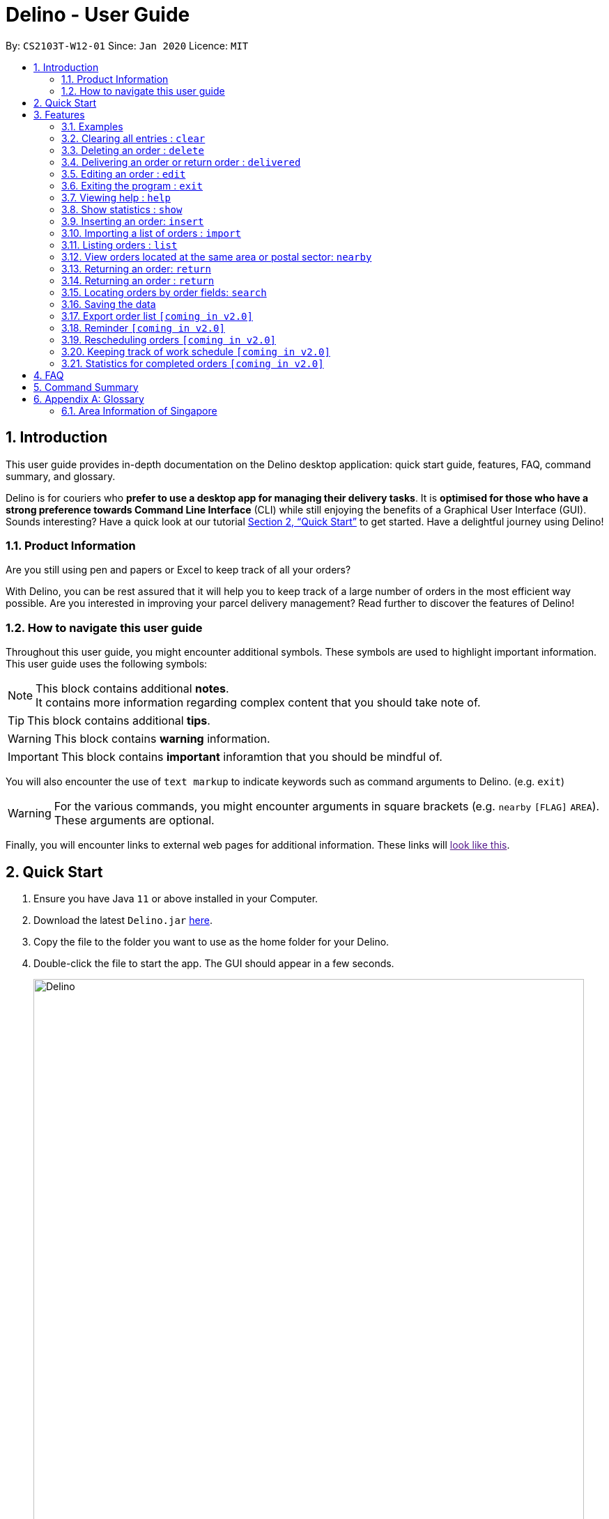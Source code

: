 = Delino - User Guide
:site-section: UserGuide
:toc:
:toc-title:
:toc-placement: preamble
:sectnums:
:imagesDir: images
:stylesDir: stylesheets
:xrefstyle: full
:experimental:
ifdef::env-github[]
:tip-caption: :bulb:
:note-caption: :information_source:
endif::[]
:repoURL: https://github.com/AY1920S2-CS2103T-W12-1/main

By: `CS2103T-W12-01`      Since: `Jan 2020`      Licence: `MIT`

== Introduction
This user guide provides in-depth documentation on the Delino desktop application:
quick start guide, features, FAQ, command summary, and glossary.

Delino is for couriers who *prefer to use a desktop app for managing their delivery tasks*.
It is *optimised for those who have a strong preference towards Command Line Interface* (CLI)
while still enjoying the benefits of a Graphical User Interface (GUI).
Sounds interesting? Have a quick look at our tutorial <<Quick Start>> to get started.
Have a delightful journey using Delino!

=== Product Information
Are you still using pen and papers or Excel to keep track of all your orders? +

With Delino, you can be rest assured that it will help you to keep track of a large number of orders in the most efficient way possible. Are you interested in improving your parcel delivery management? Read further to discover the features of Delino!


=== How to navigate this user guide
Throughout this user guide, you might encounter additional symbols. These symbols are used to
highlight important information. +
This user guide uses the following symbols:

[NOTE]
====
This block contains additional *notes*. +
It contains more information regarding complex content that you should take note of.
====

[TIP]
====
This block contains additional *tips*.
====

[WARNING]
====
This block contains *warning* information.
====

[IMPORTANT]
====
This block contains *important* inforamtion that you should be mindful of.
====

You will also encounter the use of `text markup` to indicate keywords such as
command arguments to Delino. (e.g. `exit`)

[WARNING]
====
For the various commands, you might encounter arguments in square brackets (e.g. `nearby` `[FLAG]` `AREA`).  +
These arguments are optional.
====

Finally, you will encounter links to external web pages for additional information.
These links will link:[look like this].

== Quick Start

.  Ensure you have Java `11` or above installed in your Computer.
.  Download the latest `Delino.jar` link:{repoURL}/releases[here].
.  Copy the file to the folder you want to use as the home folder for your Delino.
.  Double-click the file to start the app. The GUI should appear in a few seconds.
+
image::Delino.svg[width="790"]
+
.  Type the command in the command box and press kbd:[Enter] to execute it. +
e.g. typing *`help`* and pressing kbd:[Enter] will open the help window.
.  Some example commands you can try:

* <<list, `list`>> ` done` : lists all delivered orders and return orders.
* <<insert, `insert`>> `tid/1023456789` `n/Amos Cheong` `a/Blk 572 Hougang st 51 #11-37 S530572` `p/9001 0019` `dts/2020-03-10 1650` `w/Marsiling` `cod/$5` `c/Leave it at the riser type/glass` : adds an order where the receiver name is `Amos Cheong` into Delino.
* <<delete, `delete`>> `-o` `3` : deletes the 3rd delivery order shown in the current list
* <<exit, `exit`>> : exits the app

.  Refer to <<Features>> for a more detailed explanation of each command.

[[Features]]
== Features

====
*Command Format*

* Words in `UPPER_CASE` are the parameters to be supplied by the user e.g. in `insert n/CUSTOMER_NAME`, `CUSTOMER_NAME` is a parameter which can be used as `insert n/John Doe`.
* Items in square brackets are optional e.g `n/CUSTOMER_NAME [c/COMMENT]` can be used as `n/John Doe c/Leave the parcel outside` or as `n/John Doe`.
* Parameters can be in any order e.g. if the command specifies `n/CUSTOMER_NAME` `p/PHONE_NUMBER`, +
`p/PHONE_NUMBER` `n/CUSTOMER_NAME`  is also acceptable.
====

==== Examples

* `insert` `tid/92173754` `n/John Doe` `a/Blk 572 Hougang st 51 #10-33 S530572` `p/98766789` `e/johndoe@example.com` `dts/2020-02-20 1300` `w/Yishun` `cod/$4`

* `insert` `tid/1023456789` `n/Amos Cheong` `a/Blk 572 Hougang st 51 #11-37 S530572` `e/amoscheong@example.com` `p/9001 0019` `dts/2020-03-10 1650` `w/Marsiling` `cod/$5` `c/Leave it at the riser` `type/glass`

[[clear]]
=== Clearing all entries : `clear`

==== Description
* You can use this command to clear all existing orders. By default, the command will ask you for confirmation.
* If an `-f` flag is given, no user confirmation will be requested.

[NOTE]
====
* A space is required in between the command and flags. Refer to the  examples below for more information.
* If *no* `-o` or `-r` flag is given, it will be treated as both. *Both* order book and return order book will be cleared.
====

==== Format:
* `clear` `[FLAG]`

==== Examples
* `clear` +
   Popup will appear and ask the user for double confirm to clear both order and return order book.
* `clear` `-f` +
   Both order book and return order book will be cleared immediately.
* `clear` `-f` `-r` +
   Only return order book is cleared immediately.
* `clear` `-o` `-f` +
   Only order book is cleared immediately.

[[delete]]
=== Deleting an order : `delete`
==== Description
* You can use this command to delete a particular order or return order based on its index. +
 The item to be deleted is taken from the respective list of orders or return orders; depending on its type.

==== Format:
`delete` `FLAG` `INDEX`

****
* Deletes the order/return order at the specified `INDEX`.
* The `FLAG` determines the list which the item to be deleted is taken from.
* The `INDEX` refers to the `INDEX` number shown in the displayed order list.
* The `INDEX` *must be a positive integer* i.e. 1, 2, 3, ...
****

==== Examples:

* `list` +
`delete` `-o` `2` +
Deletes the 2nd order from the order list.
* `list` +
`delete` `-r` `3` +
Deletes the 3rd return order from the return order list.
* `search` `-o` `Betsy` +
`delete` `-o` `1` +
Deletes the 1st order in the results of the `search` command (search all orders with customer's name `Betsy`).
* `search` `-r` `Aaron` +
`delete` `-r` `1` +
Deletes the 1st order in the results of the `search` command (search all orders with customer's name `Aaron`).

[[delivered]]
=== Delivering an order or return order : `delivered`

====

* If you have finally delivered an order to a customer or a return order to the warehouse, you can check this parcel off your to-do list! The `Delivered` function is here to help.
* To find out more about how to properly use the `delivered` feature, scroll to section <<delivered-works, How to use the Delivered command>>
and <<delivered-examples, What constitutes a valid Delivered command>>.

====

[[delivered-works]]
==== How to use the Delivered command?

Here is how you can mark the details of any order or return order by following the steps below: +

*Step 1* : Type in the keyword *delivered* +
*Step 2* : Provide the `<<command_flag, FLAG>>` corresponding to the parcel order type you want to mark as delivered +
*Step 3* : Provide the `INDEX` of the parcel displayed on the screen that you wish to mark as delivered +
*Step 4* : Press `Enter` on your keyboard to see the magic!

[NOTE]
====
* Please include a whitespace in between the keyword, command flag and index. i.e. `delivered -o 1`
* If you can't see any orders use the <<list, `list`>> command to view existing parcel!
If nothing is showing up, it means you got to <<insert, `add`>> or <<return, `return`>> some parcel and start doing work!
====

[[delivered-examples]]
==== What constitutes a valid Delivered command?

The syntax for a valid Delivered command can be seen below!

* `delivered` `FLAG` `INDEX`

.Possible Combinations of Delivered command
|===
|Scenario |Command |Result

| If you want to mark the first return order displayed on returns list as delivered, you can do this:
| `delivered` `-r` `1`
| The Delivery Status of the first return order displayed on the returns list will be changed to "Returned to Warehouse"

| If you want to mark the second order displayed on the orders list, you can do this:
| `delivered` `-o` `2`
| The delivery status of the second order in the order list will be changed to "Delivered".
|===

[NOTE]
====
* The `INDEX` given is the parcel you will be marking as delivered.
* The parcel will be marked as delivered after executing this delivered command.
* If the parcel is an order, its Delivery Status will be changed from "Not Delivered" to "Delivered".
* If the parcel is a return order, its Delivery Status will be changed from "Not returned to warehouse" to "Returned to warehouse"
====

[WARNING]
====
* The `INDEX` *must be a positive integer*, e.g: 1, 2, 3, ...
* The `INDEX` *must be in range* of the number of displayed orders
* Only can be used when there is at least an order or return order displayed.
* The `FLAG` can only be either `-o` or `-r`, please refer to <<command_flags, here>> for more information.
====

[[edit]]
=== Editing an order : `edit`

==== Description

* You can edit the details of the parcel by providing the following in order: +
** the `INDEX` of it +
** `FLAG` corresponding to the order type +
** field you want to change +
** new value to update to.

==== Format

[TIP]
====
* Use the <<list, `list`>> command to see which delivery order you want to edit.
* List of order attribute prefixes can be found <<command_prefix, here>>.
====

* `edit` `FLAG` `INDEX` `ORDER_ATTRIBUTE_PREFIX/NEW_VALUE` `[ORDER_ATTRIBUTE_PREFIXES/NEW_VALUE]...`

[WARNING]
====
* The `INDEX` *must be a positive integer*, e.g: 1, 2, 3, ...
* The `INDEX` *must be in range* of the number of displayed orders
* Only can be used when there is at least an order displayed.
* The `FLAG` can only be either `-o` or `-r`, please refer to <<command_flags, here>> for more information.
====


****
* Edits the parcel at the specified `INDEX`.
* Existing value that corresponds to the `PREFIX` will be updated to the input `NEW_VALUE`.
****

==== Examples

* `edit` `-r` `1` `n/Xuan En` +
The index `1` customer's name of the return order list will be changed to `Xuan En`.
* `edit` `-o` `2` `p/9999 4444` +
The index `2` customer's phone number of the order list will be changed changed to `9999 4444`.
* `edit` `-o` `1` `a/Blk 123 Pasir Ris Street 51 #12-21 S510123` +
The index `1` customer's address of the order list will be changed to `Blk 123 Pasir Ris Street 51 #12-21 S510123`.
* `edit` `-r` `3` `n/Mr Tan` `p/0123 4567` `a/Blk 141 Yishun st 71 #09-09 S760141` +
The index `3` customer's name, phone and address of the return order list will be changed accordingly to the prefix.

[[exit]]
=== Exiting the program : `exit`

==== Description
* You can exit the application using the exit command.

==== Format:
* `exit`

[[help]]
=== Viewing help : `help`

==== Description
* You can use the help command to display all commands that are available to be used so that you can navigate the application easily.

==== Format:
* `help`

==== Examples:
* `help` +
Returns a list of all commands available.

[[show]]
=== Show statistics : `show`

==== Description
* You can use the show command to open a new window to display statistics of the orders assigned to the courier. +
It shows the earnings the courier has made today, the number of delivery orders and return orders completed and the total orders (Return parcels and delivery orders) to deliver today.

==== Format:
* `show`

==== Examples:
* `show` +
Opens a new window that displays the statistics.

[[insert]]
=== Inserting an order: `insert`

==== Description
* Inserts a new order to the list of orders based on their order attributes.

==== Format
* `insert` `tid/TRANSACTION_ID` `n/CUSTOMER_NAME` `a/ADDRESS` `p/PHONE_NUMBER` `e/EMAIL` `dts/DELIVERY_DATE_&_TIME` `w/WAREHOUSE_LOCATION` `cod/CASH_ON_DELIVERY` `[c/COMMENTS_BY_CUSTOMER]` `[type/TYPE_OF_ITEM]`

==== Examples

* `insert` `tid/A094844` `n/John Doe` `a/Blk 505 Tampines #10-33 S469695` `p/98761111` `e/johndoe@example.com` `dts/2020-05-20 1300` `w/Yishun` `cod/$4`

Insert the order to be delivered with transaction id 'A094844' into the list of delivery orders.

* `insert` `tid/C1023456789` `n/Amos Cheong` `a/Blk 572 Hougang st 51 #11-37 S530572` `e/amoscheong@example.com` `p/9001 0019` `dts/2020-05-10 1650` `w/Marsiling` `cod/$5` `c/Leave it at the riser` `type/glass`

Insert the delivery order with transaction id 'C1023456789' into the list of delivery orders. The delivery order that is inserted has a comment for the courier, requesting the order to be left at the riser.

[TIP]
====
* List of order attribute prefixes can be found <<command_prefix, here>>.
====

[[import]]
=== Importing a list of orders : `import`
==== Description
* You will be able to import orders and return orders via a csv file that are given to you by your company.
* The CSV file will include all relevant and important details of the parcels; such as the customers’ names,
transaction id of the parcels and the address of the customers, etc.

==== Format
* `import` `FILE_NAME`

[WARNING]
====
* Only csv file could be imported.
* Only *one* csv file can be imported at one time.
* The `FILE_NAME` should include the extension. For example: `*orders.csv*`.
* The folder, *data*, which the csv files are stored in, should be in the same directory as the JAR file.
* Import the specific csv with the `FILE_NAME` in *data* folder to the application.
====

* The data in the `csv file` should be written in the following format:

[format=csv]
.Order data format
|===
ot/ORDER_TYPE, tid/TRANSACTION_ID, n/NAME, a/ADDRESS, p/PHONE_NUMBER, e/EMAIL, dts/DELIVERY_DATE_&_TIME, w/WAREHOUSE_LOCATION, cod/CASH_ON_DELIVERY, [c/COMMENTS_BY_CUSTOMER], [type/TYPE_OF_ITEM]
|===
* Examples:
** `ot/order`,`tid/1023456789`,`n/Amos Cheong`,`a/Blk 572 Hougang st 51 #11-37 S530572`,`p/90010019`,
`e/amos@example.com`, `dts/2020-05-10 1650`,`w/Marsiling`,`cod/$9.50`,`c/Leave it at the riser`,`type/glass`

[format=csv]
.Return data format
|===
ot/ORDER_TYPE,tid/TRANSACTION_ID, n/NAME, a/ADDRESS, p/PHONE_NUMBER, e/EMAIL, rts/RETURN_DATE_&_TIME, w/WAREHOUSE_LOCATION, [c/COMMENTS_BY_CUSTOMER], [type/TYPE_OF_ITEM]
|===

* Examples:
** `ot/return`,`tid/b1230512`,`n/Aaron Teo`,`a/256 Alpha Road #03-22 S123567`,`p/91230456`, `e/aaron@example.com`, +
`rts/2020-05-10 1400`,`w/Jurong Warehouse`,`c/Leave it at the lobby`,`type/metal`

[NOTE]
====
* Commas `,` are required in between of the different fields.
* Prefixes are required before any value for that field.
* `ORDER_TYPE` can only be either `order` or `return`.
* Only `COMMENTS_BY_CUSTOMER` and `TYPE_OF_ITEM` are optional.
* `ORDER_TYPE` denote the start of an delivery order or return order.
* The last value of the same type will be stored if duplicate prefix type is found in a single order sentence.
* Duplicate and invalid order or return order will not be imported into Delino.
====

==== Examples

* `import` `orders.csv` +
Import the contents of the csv file, `orders.csv`, to Delino.

[[list]]
=== Listing orders : `list`

==== Description
* You can view the list of delivery orders using the `list` command.
* The list command can be used with different `KEYWORD` to display all the orders with the specific status (done or undone).
* There are three types of list commands that are shown in the examples below.

==== Format
`list` `[KEYWORD]`

[IMPORTANT]
====
* `KEYWORD` can only be either `done` or `undone`.
====

==== Examples
* `list` +
List down all the orders (Return orders and Delivery orders), regardless of whether it is completed or not.
* `list` `done` +
List down all the orders (Return orders and Delivery orders) that are completed.
* `list` `undone` +
List down all the orders (Return orders and Delivery orders) that are uncompleted.

[[nearby]]
=== View orders located at the same area or postal sector: `nearby`
==== Description
The `nearby` command can be used to search either the order list or return order list. +
You *may* give either a `-o` flag for viewing nearby orders in the order list
or a `-r` flag for viewing nearby orders in the returns list. +
By default, the `nearby` command will search both the order list and return order list.

There are two possible search criteria for the `nearby` command:

. By *postal sector*: +
Command Usage: `nearby` `[FLAG]` `POSTAL_SECTOR`


[NOTE]
====
A `POSTAL_SECTOR` refers to the first *two* digits of a six digit Singapore postal code. +
A `FLAG` refers to either `-o` or `-r` and is *optional*. +
A `-o` flag is used to indicate searching on the order list. +
A `-r` flag is used to indicate searching on the return order list.
====
* You can view the orders at a specified Singapore *postal sector*.
* The general location for the order will be identified if a valid postal sector is given.
* The list of postal sectors and their corresponding general locations can be found
https://www.ura.gov.sg/realEstateIIWeb/resources/misc/list_of_postal_districts.htm[here].

.Postal Sectors in Singapore
|===
|Postal Sector |General Location

|01, 02, 03, 04, 05, 06 |Raffles Place, Cecil, Marina, People's Park
|07, 08 |Anson, Tanjong Pagar
|14, 15, 16 |Queenstown, Tiong Bahru
|09, 10 |Telok Blangah, Harbourfront
|11, 12, 13 |Pasir Panjang, Hong Leong Garden, Clementi New Town
|17 |High Street, Beach Road (part)
|18, 19 |Middle Road, Golden Mile
|20, 21 |Little India
|22, 23 |Orchard, Cairnhill, River Valley
|24, 25, 26, 27 |Ardmore, Bukit Timah, Holland Road, Tanglin
|28, 29, 30 |Watten Estate, Novena, Thomson
|31, 32, 33 |Balestier, Toa Payoh, Serangoon
|34, 35, 36, 37 |Macpherson, Braddell
|38, 39, 40, 41 |Geylang, Eunos
|42, 43, 44, 45 |Katong, Joo Chiat, Amber Road
|46, 47, 48 |Bedok, Upper East Coast, Eastwood, Kew Drive
|49, 50, 81 |Loyang, Changi
|51, 52 |Tampines, Pasir Ris
|53, 54, 55, 82 |Serangoon Garden, Hougang, Punggol
|56, 57 |Bishan, Ang Mo Kio
|58, 59 |Upper Bukit Timah, Clementi Park, Ulu Pandan
|60, 61, 62, 63, 64 |Jurong
|65, 66, 67, 68 |Hillview, Dairy Farm, Bukit Panjang, Choa Chu Kang
|69, 70, 71 |Lim Chu Kang, Tengah
|72, 73 |Kranji, Woodgrove
|77, 78 |Upper Thomson, Springleaf
|75, 76 |Yishun, Sembawang
|79, 80 |Seletar
|===


[start=2]
. By *area*: +
Command Usage: `nearby` `[FLAG]` `AREA`

[NOTE]
====
An *area* refers to one of the five areas of Singapore +

. Central
. East
. North East
. West
. North

A quick reference for the five areas of Singapore can be <<area_table, found here>>

A `FLAG` refers to either `-o` or `-r` and is *optional*. +
A `-o` flag is used to indicate searching on the order list. +
A `-r` flag is used to indicate searching on the return order list.
====
* You can view all the orders located at a specified *area*.

You can obtain more detailed information about each area from
https://keylocation.sg/singapore/districts-map[this website]


==== Format
. `nearby` `[FLAG]` `POSTAL_SECTOR` +

[IMPORTANT]
====
`POSTAL_SECTOR` is the first *two* digits of a six digit Singapore postal code +
Example: The postal code `140239` has a `POSTAL_SECTOR` of `14`

A `FLAG` refers to either `-o` or `-r` and is *optional*. +
A `-o` flag is used to indicate searching on the order list. +
A `-r` flag is used to indicate searching on the return order list.
====

[start=2]
. `nearby` `FLAG` `AREA`

==== Examples
* `nearby` `-o` `14` +
You will view all orders in the order list located in the general location of `Queenstown, Tiong Bahru`.
* `nearby` `-r` `04` +
You will view all return orders located in the general location of `Raffles Place, Cecil, Marina, People's Park`.
* `nearby` `north` +
You will view all orders in the order list and return order list located in the north area of Singapore.

[[return]]
=== Returning an order: `return`

==== Description
* If the order to be returned is an existing order in the list, you may convert it into a return order by typing `return` `TRANSACTION_ID` of the order. This will remove it from the list of orders and add it into the return order list.
* If the parcel to be returned is not an existing order in the list, you can create a new return order by typing `return`
`tid/TRANSACTION_ID` `n/CUSTOMER_NAME` `a/ADDRESS` `p/PHONE NUMBER` `rts/RETURN_DATE_&_TIME`
 `w/WAREHOUSE_LOCATION` `[c/COMMENTS_BY_CUSTOMER]` `[type/TYPE_OF_ITEM]` of the parcel.
This will create a new return order and add it into the return order list.

==== Format
* `return` `tid/TRANSACTION_ID` `n/CUSTOMER_NAME` `a/ADDRESS` `p/PHONE NUMBER` `rts/RETURN_DATE_&_TIME` `w/WAREHOUSE_LOCATION` `[c/COMMENTS_BY_CUSTOMER]` `[type/TYPE_OF_ITEM]`
* `return` `tid/TRANSACTION_ID`


[TIP]
====
* List of order attribute prefixes can be found <<command_prefix, here>>.
====

==== Examples:
* `return` `tid/ac17s2a` `n/Bobby Tan` `a/123 Delta Road #03-333, Singapore 123456` `p/91230456` `e/bobby@example.com` `rts/12-12-2020 1300` `w/Jurong Warehouse` `c/NIL` `type/glass` +
Creates and adds an order with `TRANSACTION_ID` 'ac17s2a' as a return order into the list of return orders.
* `return` `tid/ac17s2a` +
Converts the order with `TRANSACTION_ID` 'ac17s2a' into a return order and adds it into the list of returns.
* `return` `tid/b1230512` `n/Aaron Teo` `a/256 Alpha Road #03-222, Singapore 123567` `p/91230456` `e/aaron@example.com` `rts/12-12-2020 1400` `w/Jurong Warehouse` `c/Leave it at the lobby` `type/metal` +
Creates and adds an order with `TRANSACTION ID` 'b1230512' as a return order into the list of return orders.

[[return]]
=== Returning an order : `return`

====
* If the customer is unsatisfied with his parcel, he may choose to return it.
Delino offers you a convenient way to easily convert an order to a return order,
you can use the `return` command to help you with it!

* The return command can be used in two different ways:
 1. If the order to be returned is an existing order in the list, you may convert it into a return order by
typing `return` and `TRANSACTION_ID` of the order. +
This will remove it from the list of orders and add it into the return order list.

 2. If the parcel to be returned is not an existing order in the list, you can create a new return order by typing `return`
`tid/TRANSACTION_ID` `n/CUSTOMER_NAME` `a/ADDRESS` `p/PHONE NUMBER` `rts/RETURN_DATE_&_TIME`
`w/WAREHOUSE_LOCATION` `[c/COMMENTS_BY_CUSTOMER]` `[type/TYPE_OF_ITEM]` of the parcel. +
 This will create a new return order and add it into the return order list.

* To find out more about how to properly use the `return` feature, scroll to section <<return-works, How to use the Return command>>
and <<return-examples, What constitutes a valid Return command>>.
====

[[return-works]]
==== How to use the Return command?

Here is how you can mark the details of any order or return order by following the steps below: +

*Step 1* : Type in the keyword *return*. +
*Step 2a* : If you would like to convert an existing order into a return order,
provide the `<<command_prefix, TRANSACTION_ID>>` corresponding to the order to be converted. +
*Step 2b*: If you would like to create a new return order in the return list, provide the
`<<command_prefix, TRANSACTION_ID>>` `<<command_prefix, CUSTOMER_NAME>>` `<<command_prefix, ADDRESS>>`
`<<command_prefix, PHONE_NUMBER>>` `<<command_prefix, RETURN_TIMESTAMP>>` `<<command_prefix, WAREHOUSE_LOCATION>>`
`<<command_prefix, CUSTOMER_EMAIL>>` `<<command_prefix, [COMMENTS_BY_CUSTOMER]>>` `<<command_prefix, [TYPE OF ITEM]>>` of the parcel. +
*Step 3* : Press `Enter` on your keyboard to see the magic!

[NOTE]
====
* Please include a whitespace in between the keyword & transaction id or keyword & the attributes aforementioned. +
i.e. `return` `tid/123abcd` or `return` `tid/123abcd` `n/weijie` `a/blk 32 clementi road` `p/92123412`
`w/Jurong warehouse` `rts/2020-04-05`
====

[[return-examples]]
==== What constitutes a valid Return command?

The syntax for a valid Return command can be seen below!

* `return` `TRANSACTION_ID` or `return` `TRANSACTION_ID` `CUSTOMER_NAME` `CUSTOMER_ADDRESS` `CUSTOMER_EMAIL`
`WAREHOUSE_LOCATION` `PHONE_NUMBER` `RETURN_TIMESTAMP` `[COMMENTS_BY_CUSTOMER]` `[TYPE_OF_ITEM]`

[NOTE]
* The `TRANSACTION_ID` refers to the transaction id of a parcel.
* The `CUSTOMER_NAME` refers to the name of the recipient of the parcel.
* The `CUSTOMER_ADDRESS` refers to the location which the return should be picked up from.
* The `WAREHOUSE_LOCATION` refers to the location which the return should be delivered to.
* The `PHONE_NUMBER` refers to the phone number of the customer.
* The `RETURN_TIMESTAMP` refers to the return date and time of the parcel.
* The `COMMENTS_BY_CUSTOMER` is an optional attribute which can be included if the customer has special requests.
* The `TYPE_OF_ITEM` is an optional attribute which can be included if the item requires special attention.
For example, it can be used when the item is fragile.

.Possible Combinations of Return command
|===
|Scenario |Command |Result

| If you want to convert the order with Transaction Id 'abc1234' into a return order and display it on returns list, you can do this:
| `return` `tid/abc1234`
| This order will be removed from the order list and be added into the returns list as a return order.

| If you want to create a new return order in the return order list, you can do this:
| `return` `tid/123abcd` `n/weijie` `a/blk 32 clementi road` `p/92123412` `w/Jurong warehouse` `rts/2020-04-05`
| A return order with the input attributes will be created into the return order list.
|===

[NOTE]
====
* The `INDEX` given is the parcel you will be marking as delivered.
* The parcel will be marked as  after executing this delivered command.
* If the parcel is an order, its Delivery Status will be changed from "Not Delivered" to "Delivered".
* If the parcel is a return order, its Delivery Status will be changed from "Not returned to warehouse" to "Returned to warehouse"
====

[WARNING]
====
* The `INDEX` *must be a positive integer*, e.g: 1, 2, 3, ...
* The `INDEX` *must be in range* of the number of displayed orders
* Only can be used when there is at least an order or return order displayed.
* The `FLAG` can only be either `-o` or `-r`, please refer to <<command_flags, here>> for more information.
====

[[search]]
=== Locating orders by order fields: `search`

==== Description

* You can search all orders that contain a given keyword.
* By default, `search` finds all parcels (orders and return orders) that contain the given keyword(s) in any of it's field.
* Specific search can be performed by tagging keywords that you want to search for with the corresponding <<command_prefix,`ORDER_ATTRIBUTE_PREFIX`>>.
* You can also specify which type of parcel you want to specifically search for by providing a <<command_flags, flag>>.

==== Format
* `search` `<<command_flags, [FLAG]>>` `KEYWORD` `[MORE_KEYWORDS]...` OR
* `search` `<<command_flags, [FLAG]>>` `<<command_prefix, ORDER_ATTRIBUTE_PREFIX>>/KEYWORD` `[MORE_KEYWORDS]...` `[<<command_prefix, ORDER_ATTRIBUTE_PREFIX>>/KEYWORD MORE_KEYWORDS]...`

****
* The search is case insensitive. e.g `hans` will match `Hans`
* The sequence of the keywords does not matter. e.g. `Hans Bo` will match `Bo Hans`
* Only full words will be matched e.g. `Han` will not match `Hans`
* Orders matching at least one keyword will be returned (i.e. `OR` search). e.g. `Hans Bo` will return `Hans Gruber`, `Bo Yang`
****

==== Examples
* `search` `-r` `Jeremy Loh` +
Return return order(s) containing keyword of `jeremy`, `Jeremy Loh` or `loh` or any of the above as long as it appears in any of the orders field.
* `search` `-o` `tid/asj2od3943` +
Return order(s) with transaction ID of `asj2od3943`
* `search` `-r` `p/92039999` +
Return return order(s) with phone number of `92039999`
* `search` `-o` `p/92039999` `tid/asj2od3943` `n/jeremy` +
Return order(s) with either phone number of `92039999` or transaction ID of `asj2od3943` or name of `jeremy` or any of the above combinations.


=== Saving the data
==== Description
* Data is saved in the hard disk automatically after any command that changes data that is present.
* There is no need to save manually.

=== Export order list `[coming in v2.0]`
_{explain how the user can export their order list as csv file to pass the orders to their colleagues}_

=== Reminder `[coming in v2.0]`
_{explain how the user can set reminder specifically for orders that are rescheduled or urgent orders}_

=== Rescheduling orders `[coming in v2.0]`
_{explain how the user can reschedule their orders when customers notify them that they are unavailable for receiving orders}_

=== Keeping track of work schedule `[coming in v2.0]`
_{explain how the user can keep track of their work schedule}_

=== Statistics for completed orders `[coming in v2.0]`
_{explain how the user can view statistics such as on-time rates (difference between actual and expected
delivery), number of deliveries completed in a day}_

== FAQ
*Q*: How do I transfer my data to another Computer? +
*A*: Install the app in the other computer and overwrite the empty data file it creates with the file that contains the data of your previous Address Book folder.


== Command Summary

* <<insert, *Insert*>> : `insert` `tid/TRANSACTION_ID` `n/CUSTOMER_NAME` `a/ADDRESS` `p/PHONE_NUMBER` `e/EMAIL` `dts/DELIVERY_DATE_&_TIME` `w/WAREHOUSE_LOCATION` `cod/CASH_ON_DELIVERY` `[c/COMMENTS_BY_CUSTOMER]` `[type/TYPE_OF_ITEM]` +
e.g. `insert` `tid/0123456789` `n/Eng Xuan En` `a/Tampines St 84 Blk 877 S520877 #01-123` `p/87654321` `e/xuanen@example.com` `dts/2020-02-20 1300` `w/Yishun industry` `cod/$4.50` `c/please knock the door three times :D` `type/heavy`
* <<clear, *Clear*>> : `clear` `[FLAG]` +
e.g. `clear` `-f`
* <<delete, *Delete*>> : `delete` `FLAG` `INDEX` +
e.g. `delete` `-o` `2`
* <<delivered, *Delivered*>> : `delivered` `FLAG` `INDEX` +
e.g. `delivered` `-r` `2`
<<edit, *Edit*>> : `edit` `FLAG` `INDEX` `ORDER_ATTRIBUTE_PREFIX/VALUE` +
e.g. `edit` `-r` `2` `n/Xuan En`
* <<exit, *Exit*>> : `exit`
<<search, *Search*>> : `search` `<<command_flags, [FLAG]>>` `<<command_prefix, ORDER_ATTRIBUTE_PREFIX>>/KEYWORD` `[MORE_KEYWORDS]...` `[<<command_prefix, ORDER_ATTRIBUTE_PREFIX>>/KEYWORD MORE_KEYWORDS]...`  +
 e.g. `search` `-r` `tid/ac1e345x7s`
* <<help, *Help*>> : `help`
* <<show, *Show*>> : `show`
* <<import, *Import*>> : `import` `FILE_NAME` +
e.g. `import` `orders.csv`
* <<list, *List*>> : `list` `[DONE_STATUS]` +
e.g. `list` `done`
* <<return, *Return*>> : `return` `tid/TRANSACTION_ID` `n/CUSTOMER_NAME` `a/ADDRESS` `p/PHONE_NUMBER` `e/EMAIL` `rts/RETURN_DATE_&_TIME` `w/WAREHOUSE_LOCATION` `c/COMMENTS_BY_CUSTOMER` `type/TYPE_OF_ITEM` +
e.g. `return` `tid/ac17s2a` `n/BOBBY TAN` `a/123 Delta Road #03-333, Singapore 123456` `p/91230456` `rts/12-12-2020 1301` `w/Jurong Warehouse` `c/NIL` `type/glass`
* <<return, *Return*>> : `return` `tid/TRANSACTION_ID` +
e.g. `return` `tid/ac17s2a`
* <<nearby, *Nearby*>> : `nearby` `[FLAG]` `POSTAL_SECTOR` or `nearby` `[FLAG]` `AREA` +
e.g. `nearby` `-o` `14` +
e.g. `nearby` `-r` `north` +
e.g. `nearby` `east`

== Appendix A: Glossary

[[command_prefix]]
.Command Prefix
|===
|Prefix |Meaning |Used in the following Command(s)

|ot/
|Order Type
|<<import, Import>>

|tid/
|Transaction ID
|<<edit, Edit>>, <<insert, Insert>>, <<return, Return>>, <<search, Search>>, <<import, Import>>

|n/
|Customer Name
|<<edit, Edit>>, <<insert, Insert>>, <<return, Return>>, <<search, Search>>, <<import, Import>>

|a/
|Address
|<<edit, Edit>>, <<insert, Insert>>, <<return, Return>>, <<search, Search>>, <<import, Import>>

|p/
|Phone Number
|<<edit, Edit>>, <<insert, Insert>>, <<return, Return>>, <<search, Search>>, <<import, Import>>

|e/
|Email
|<<insert, Insert>>, <<edit, Edit>>, <<return, Return>>, <<search, Search>>, <<import, Import>>

|dts/
|Delivery Date And Time
|<<edit, Edit>>, <<insert, Insert>>, <<return, Return>>, <<search, Search>>, <<import, Import>>

|rts/
|Return Date and Time
|<<return, Return>>, <<search, Search>>, <<import, Import>>

|w/
|Warehouse Location
|<<edit, Edit>>, <<insert, Insert>>, <<return, Return>>, <<search, Search>>, <<import, Import>>

|cod/
|Cash On Delivery
|<<edit, Edit>>, <<insert, Insert>>, <<search, Search>>, <<import, Import>>

|c/
|Comments by Customer
|<<edit, Edit>>, <<insert, Insert>>, <<return, Return>>, <<search, Search>>, <<import, Import>>

|type/
|Type of Item
|<<edit, Edit>>, <<insert, Insert>>, <<return, Return>>, <<search, Search>>, <<import, Import>>
|===

[[command_flags]]
.Possible Command Flags
|===
|Flag |Meaning |Used in the following Command(s)

|-f
|Force clear, no user confirmation will be requested
|<<clear, Clear>>

|-o
|Order flag, Operation on order list
|<<clear, Clear>>, <<nearby, Nearby>>, <<delivered, Delivered>>, <<search, Search>>, <<edit, Edit>>

|-r
|Return Order flag, Operation on return order list
|<<clear, Clear>>, <<nearby, Nearby>>, <<delivered, Delivered>>, <<search, Search>>, <<edit, Edit>>
|===

[[area_table]]
=== Area Information of Singapore

<<nearby, Click here>> to navigate back to the Nearby Command!

.Central
|===
|District |Areas |Location

|1 |Marina Area
a|
* Boat Quay
* Chinatown
* Havelock Road
* Marina Square
* Raffles Place
* Suntec City

|2 |CBD
a|
* Anson Road
* Chinatown
* Neil Road
* Raffles Place
* Shenton Way
* Tanjong Pagar

|3 |Central South
a|
* Alexandra Road
* Tiong Bahru
* Queenstown

|4 |Keppel
a|
* Keppel
* Mount Faber
* Sentosa
* Telok Blangah

|5 |South West
a|
* Buona Vista
* Dover
* Pasir Panjang
* West Coast

|6 |City Hall
a|
* City Hall
* High Street
* North Bridge Road

|7 |Beach Road
a|
* Beach Road
* Bencoolen Road
* Bugis
* Rochor

|8 |Little India
a|
* Little India
* Farrer Park
* Serangoon Road

|9 |Orchard
a|
* Cairnhill
* Killiney
* Leonie Hill
* Orchard
* Oxley

|10 |Tanglin
a|
* Balmoral
* Bukit Timah
* Grange Road
* Holland
* Orchard Boulevard
* River Valley
* Tanglin Road

|11 |Newton
a|
* Chancery
* Bukit Timah
* Dunearn Road
* Newton

|12 |Toa Payoh
a|
* Balestier
* Moulmein
* Novena
* Toa Payoh

|13 |Central East
a|
* Potong Pasir
* Macpherson

|14 |Eunos
a|
* Eunos
* Geylang
* Kembangan
* Paya Lebar

|15 |East Coast
a|
* Katong
* Marine Parade
* Siglap
* Tanjong Rhu

|21 |Central West
a|
* Clementi
* Upper Bukit Timah
* Hume Avenue
|===

.East +
|===
|District |Areas |Location

|16 |Upper East Coast
a|
* Bayshore
* Bedok
* Chai Chee

|17 |Far East
a|
* Changi
* Loyang
* Pasir Ris

|18 |Tampines
a|
* Pasir Ris
* Simei
* Tampines
|===

.North East
|===
|District |Areas |Location

|19 |North East
a|
* Hougang
* Punggol
* Sengkang

|20 |Ang Mo Kio
a|
* Ang Mo Kio
* Bishan
* Braddell Road
* Thomson

|28 |North East
a|
* Seletar
* Yio Chu Kang
|===

.West
|===
|District |Areas |Location

|22 |Far West
a|
* Boon Lay
* Jurong
* Tuas

|23 |North West
a|
* Bukit Batok
* Choa Chu Kang
* Hillview Avenue
* Upper Bukit Timah

|24 |Far North West
a|
* Kranji
* Lim Chu Kang
* Sungei Gedong
* Tengah
|===

.North
|===
|District |Areas |Location

|25 |Far North
a|
* Admiralty
* Woodlands

|26 |North
a|
* Tagore
* Yio Chu Kang

|27 |Far North
a|
* Admiralty
* Sembawang
* Yishun
|===

